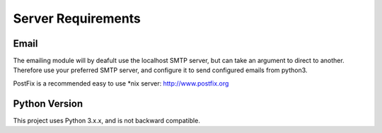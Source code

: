 Server Requirements
===================

Email
-----

The emailing module will by deafult use the localhost SMTP server, but can take an argument to direct to another. Therefore use your preferred SMTP server, and configure it to send configured emails from python3. 


PostFix is a recommended easy to use \*nix server: http://www.postfix.org

Python Version
--------------

This project uses Python 3.x.x, and is not backward compatible.

